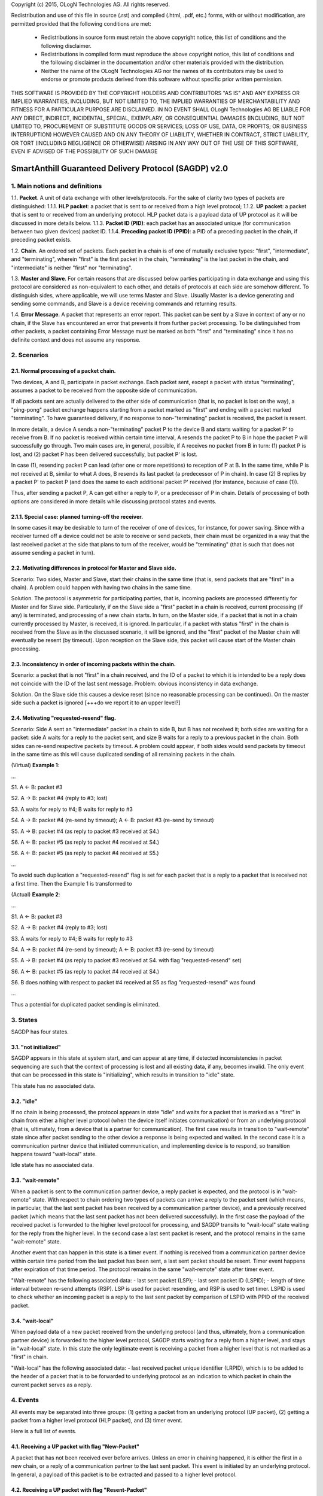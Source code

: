 
Copyright (c) 2015, OLogN Technologies AG. All rights reserved.

Redistribution and use of this file in source (.rst) and compiled (.html, .pdf, etc.) forms, with or without modification, are permitted provided that the following conditions are met:

  * Redistributions in source form must retain the above copyright notice, this list of conditions and the following disclaimer.

  * Redistributions in compiled form must reproduce the above copyright notice, this list of conditions and the following disclaimer in the documentation and/or other materials provided with the distribution.

  * Neither the name of the OLogN Technologies AG nor the names of its contributors may be used to endorse or promote products derived from this software without specific prior written permission.

THIS SOFTWARE IS PROVIDED BY THE COPYRIGHT HOLDERS AND CONTRIBUTORS "AS IS" AND ANY EXPRESS OR IMPLIED WARRANTIES, INCLUDING, BUT NOT LIMITED TO, THE IMPLIED WARRANTIES OF MERCHANTABILITY AND FITNESS FOR A PARTICULAR PURPOSE ARE DISCLAIMED. IN NO EVENT SHALL OLogN Technologies AG BE LIABLE FOR ANY DIRECT, INDIRECT, INCIDENTAL, SPECIAL, EXEMPLARY, OR CONSEQUENTIAL DAMAGES (INCLUDING, BUT NOT LIMITED TO, PROCUREMENT OF SUBSTITUTE GOODS OR SERVICES; LOSS OF USE, DATA, OR PROFITS; OR BUSINESS INTERRUPTION) HOWEVER CAUSED AND ON ANY THEORY OF LIABILITY, WHETHER IN CONTRACT, STRICT LIABILITY, OR TORT (INCLUDING NEGLIGENCE OR OTHERWISE) ARISING IN ANY WAY OUT OF THE USE OF THIS SOFTWARE, EVEN IF ADVISED OF THE POSSIBILITY OF SUCH DAMAGE

SmartAnthill Guaranteed Delivery Protocol (SAGDP) v2.0
======================================================

1. Main notions and definitions
-------------------------------

1.1. **Packet**. A unit of data exchange with other levels/protocols. For the sake of clarity two types of packets are distinguished:
1.1.1. **HLP packet**: a packet that is sent to or received from a high level protocol;
1.1.2. **UP packet**:  a packet that is sent to or received from an underlying protocol.
HLP packet data is a payload data of UP protocol as it will be discussed in more details below.
1.1.3. **Packet ID (PID)**: each packet has an associated unique (for communication between two given devices) packet ID.
1.1.4.  **Preceding packet ID (PPID)**: a PID of a preceding packet in the chain, if preceding packet exists.

1.2. **Chain**. An ordered set of packets. Each packet in a chain is of one of mutually exclusive types: "first", "intermediate", and "terminating", wherein "first" is the first packet in the chain, "terminating" is the last packet in the chain, and "intermediate" is neither "first" nor "terminating".

1.3. **Master and Slave**. For certain reasons that are discussed below parties participating in data exchange and using this protocol are considered as non-equivalent to each other, and details of protocols at each side are somehow different. To distinguish sides, where applicable, we will use terms Master and Slave. Usually Master is a device generating and sending some commands, and Slave is a device receiving commands and returning results.

1.4. **Error Message**. A packet that represents an error report. This packet can be sent by a Slave in context of any or no chain, if the Slave has encountered an error that prevents it from further packet processing. To be distinguished from other packets, a packet containing Error Message must be marked as both "first" and "terminating" since it has no definite context and does not assume any response.


2. Scenarios
------------

2.1. Normal processing of a packet chain.
^^^^^^^^^^^^^^^^^^^^^^^^^^^^^^^^^^^^^^^^^

Two devices, A and B, participate in packet exchange. Each packet sent, except a packet with status "terminating", assumes a packet to be received from the opposite side of communication. 

If all packets sent are actually delivered to the other side of communication (that is, no packet is lost on the way), a  "ping-pong" packet exchange happens starting from a packet marked as "first" and ending with a packet marked "terminating". To have guaranteed delivery, if no response to non-"terminating" packet is received, the packet is resent.

In more details, a device A sends a non-"terminating" packet P to the device B and starts waiting for a packet P' to receive from B. If no packet is received within certain time interval, A resends the packet P to B in hope the packet P will successfully go through. Two main cases are, in general, possible, if A receives no packet from B in turn: (1) packet P is lost, and (2) packet P has been delivered successfully, but packet P' is lost.

In case (1), resending packet P can lead (after one or more repetitions) to reception of P at B. In the same time, while P is not received at B, similar to what A does, B resends its last packet (a predecessor of P in chain). In case (2) B replies by a packet P' to packet P (and does the same to each additional packet P' received (for instance, because of case (1)).

Thus, after sending a packet P, A can get either a reply to P, or a predecessor of P in chain. Details of processing of both options are considered in more details while discussing protocol states and events.

2.1.1. Special case: planned turning-off the receiver.
^^^^^^^^^^^^^^^^^^^^^^^^^^^^^^^^^^^^^^^^^^^^^^^^^^^^^^

In some cases it may be desirable to turn of the receiver of one of devices, for instance, for power saving. Since with a receiver turned off a device could not be able to receive or send packets, their  chain must be organized in a way that the last received packet at the side that plans to turn of the receiver, would be "terminating" (that is such that does not assume sending a packet in turn).

2.2. Motivating differences in protocol for Master and Slave side.
^^^^^^^^^^^^^^^^^^^^^^^^^^^^^^^^^^^^^^^^^^^^^^^^^^^^^^^^^^^^^^^^^^

Scenario: Two sides, Master and Slave, start their chains in the same time (that is, send packets that are "first" in a chain). A problem could happen with having two chains in the same time.

Solution. The protocol is asymmetric for participating parties, that is, incoming packets are processed differently for Master and for Slave side. Particularly, if on the Slave side a "first" packet in a chain is received, current processing (if any) is terminated, and processing of a new chain starts. In turn, on the Master side, if a packet that is not in a chain currently processed by Master, is received, it is ignored. In particular, if a packet with status "first" in the chain is received from the Slave as in the discussed scenario, it will be ignored, and the "first" packet of the Master chain will eventually be resent (by timeout). Upon reception on the Slave side, this packet will cause start of the Master chain processing.

2.3. Inconsistency in order of incoming packets within the chain.
^^^^^^^^^^^^^^^^^^^^^^^^^^^^^^^^^^^^^^^^^^^^^^^^^^^^^^^^^^^^^^^^^

Scenario: a packet that is not "first" in a chain received, and the ID of a packet to which it is intended to be a reply does not coincide with the ID of the last sent message. Problem: obvious inconsistency in data exchange.

Solution. On the Slave side this causes a device reset (since no reasonable processing can be continued). On the master side such a packet is ignored [+++do we report it to an upper level?]

2.4. Motivating "requested-resend" flag.
^^^^^^^^^^^^^^^^^^^^^^^^^^^^^^^^^^^^^^^^

Scenario: Side A sent an "intermediate" packet in a chain to side B, but B has not received it; both sides are waiting for a packet: side A waits for a reply to the packet sent, and size B waits for a reply to a previous packet in the chain. Both sides can re-send respective packets by timeout. A problem could appear, if both sides would send packets by timeout in the same time as this will cause duplicated sending of all remaining packets in the chain.

(Virtual) **Example 1**:

...

S1. A <- B: packet #3 

S2. A -> B: packet #4 (reply to #3; lost)

S3. A waits for reply to #4; B waits for reply to #3

S4. A -> B: packet #4 (re-send by timeout); A <- B: packet #3 (re-send by timeout)

S5. A -> B: packet #4 (as reply to packet #3 received at S4.)

S6. A <- B: packet #5 (as reply to packet #4 received at S4.)

S6. A <- B: packet #5 (as reply to packet #4 received at S5.)

...

To avoid such duplication a "requested-resend" flag is set for each packet that is a reply to a packet that is received not a first time. Then the Example 1 is transformed to 

(Actual) **Example 2**:

...

S1. A <- B: packet #3 

S2. A -> B: packet #4 (reply to #3; lost)

S3. A waits for reply to #4; B waits for reply to #3

S4. A -> B: packet #4 (re-send by timeout); A <- B: packet #3 (re-send by timeout)

S5. A -> B: packet #4 (as reply to packet #3 received at S4. with flag "requested-resend" set)

S6. A <- B: packet #5 (as reply to packet #4 received at S4.)

S6. B does nothing with respect to packet #4 received at S5 as flag "requested-resend" was found

...

Thus a potential for duplicated packet sending is eliminated.



3. States
---------

SAGDP has four states.

3.1. "not initialized" 
^^^^^^^^^^^^^^^^^^^^^^
SAGDP appears in this state at system start, and can appear at any time, if detected inconsistencies in packet sequencing are such that the context of processing is lost and all existing data, if any, becomes invalid. The only event that can be processed in this state is "initializing", which results in transition to "idle" state.

This state has no associated data. 

3.2. "idle"
^^^^^^^^^^^
If no chain is being processed, the protocol appears in state "idle" and waits for a packet that is marked as a "first" in chain from either a higher level protocol (when the device itself initiates communication) or from an underlying protocol (that is, ultimately, from a device that is a partner for communication). The first case results in transition to "wait-remote" state since after packet sending to the other device a response is being expected and waited. In the second case it is a communication partner device that initiated communication, and implementing device is to respond, so transition happens toward "wait-local" state. 

Idle state has no associated data.

3.3. "wait-remote"
^^^^^^^^^^^^^^^^^^
When a packet is sent to the communication partner device, a reply packet is expected, and the protocol is in "wait-remote" state. With respect to chain ordering two types of packets can arrive: a reply to the packet sent (which means, in particular, that the last sent packet has been received by a communication partner device), and a previously received packet (which means that the last sent packet has not been delivered successfully). In the first case the payload of the received packet is forwarded to the higher level protocol for processing, and SAGDP transits to "wait-local" state waiting for the reply from the higher level. In the second case a last sent packet is resent, and the protocol remains in the same "wait-remote" state.

Another event that can happen in this state is a timer event. If nothing is received from a communication partner device within certain time period from the last packet has been sent, a last sent packet should be resent. Timer event happens after expiration of that time period. The protocol remains in the same "wait-remote" state after timer event.

"Wait-remote" has the following associated data:
- last sent packet (LSP);
- last sent packet ID (LSPID);
- length of time interval between re-send attempts (RSP).
LSP is used for packet resending, and RSP is used to set timer. LSPID is used to check whether an incoming packet is a reply to the last sent packet by comparison of LSPID with PPID of the received packet.

3.4. "wait-local" 
^^^^^^^^^^^^^^^^^
When payload data of a new packet received from the underlying protocol (and thus, ultimately, from a communication partner device) is forwarded to the higher level protocol, SAGDP starts waiting for a reply from a higher level, and stays in "wait-local" state. In this state the only legitimate event is receiving a packet from a higher level that is not marked as a "first" in chain.

"Wait-local" has the following associated data:
- last received packet unique identifier (LRPID),
which is to be added to the header of a packet that is to be forwarded to underlying protocol as an indication to which packet in chain the current packet serves as a reply. 

4. Events
---------

All events may be separated into three groups: (1) getting a packet from an underlying protocol (UP packet), (2) getting a packet  from a higher level protocol (HLP packet), and (3) timer event.

Here is a full list of events.

4.1. Receiving a UP packet with flag "New-Packet"
^^^^^^^^^^^^^^^^^^^^^^^^^^^^^^^^^^^^^^^^^^^^^^^^^
A packet that has not been received ever before arrives. Unless an error in chaining happened, it is either the first in a new chain, or a reply of a communication partner to the last sent packet. This event is initiated by an underlying protocol. In general, a payload of this packet is to be extracted and passed to a higher level protocol.

4.2. Receiving a UP packet with flag "Resent-Packet"
^^^^^^^^^^^^^^^^^^^^^^^^^^^^^^^^^^^^^^^^^^^^^^^^^^^^
A packet that is identical to last received packet arrives. Regularly it can happen, if a communication partner has not received the last sent packet. This event is initiated by an underlying protocol. In general, a last sent

4.3. Receiving an HLP packet that is "first"
^^^^^^^^^^^^^^^^^^^^^^^^^^^^^^^^^^^^^^^^^^^^
4.4. Receiving an HLP packet that is "intermediate"
^^^^^^^^^^^^^^^^^^^^^^^^^^^^^^^^^^^^^^^^^^^^^^^^^^^
4.5. Receiving an HLP packet that is "terminating"
^^^^^^^^^^^^^^^^^^^^^^^^^^^^^^^^^^^^^^^^^^^^^^^^^^
A packet from an higher level protocol has been received with a respective status in chain. This packet is to be pre-processed and passed to an underlying protocol to be ultimately sent to a communication partner device.

4.6. Timer
^^^^^^^^^^
In the context of SAGDP timer event is used for packet resending, if a response has not been received within certain time.


5. Event processing
-------------------

In short, to process events from the first group (receiving a UP packet) the protocol should be in either "idle" or "wait-remote" state. To process events from the second group (receiving an HLP packet) the protocol should be in either "idle" or "wait-local" state. To process timer events the protocol should be in "wait-remote" state. Detailed description is placed below.

5.1. Processing events in idle state
^^^^^^^^^^^^^^^^^^^^^^^^^^^^^^^^^^^^

In idle state SAGDP is ready to accept a packet marked as "first" from either underlying or higher level protocol.

5.1.1. Receiving a UP packet with flag "New-Packet"
^^^^^^^^^^^^^^^^^^^^^^^^^^^^^^^^^^^^^^^^^^^^^^^^^^^
Processing of this event is different at Mater's and Slave's side in a part when the packet is not a subsequent packet within a current chain.

**At Master's side**, processing depends on the status of the packet in chain.
  * Error Message: payload of the packet is reported to a higher level protocol with its status, and SAGDP changes its state to idle.
  * "First": packet PID is saved as a current value of LRPID, payload of the packet is reported to a higher level protocol with its status, and SAGDP changes its state to wait-local.
  * "Intermediate": unexpected, ignored [+++check]
  * "Terminating": unexpected, ignored [+++check]

**At Slave side**, 
  * "First": packet PID is saved as a current value of LRPID, payload of the packet is reported to a higher level protocol with its status, and SAGDP changes its state to wait-local.
  * Error Message, "Intermediate", "Terminating": unexpected; system must send a packet with Error Message to its communication partner and then to transit to "not initialized" state thus invalidating all current data.

5.1.2. Receiving an HLP packet that is "first"
^^^^^^^^^^^^^^^^^^^^^^^^^^^^^^^^^^^^^^^^^^^^^^
The value of LSPID is incremented. A UP packet is formed wherein HLP packet becomes a payload data, and a header contains flags regarding the position of the packet in chain ("is-first" flag is set, "is-last" is not set) and the packet PID that is equal to LSPID. The UP packet is saved as LSP. Timer is set to RSP. The UP packet is sent to the underlying protocol. SAGDP changes its state to "wait-remote".

5.1.3. Receiving a UP packet with flag "Resent-Packet"
^^^^^^^^^^^^^^^^^^^^^^^^^^^^^^^^^^^^^^^^^^^^^^^^^^^^^^
5.1.4. Receiving an HLP packet that is "intermediate"
^^^^^^^^^^^^^^^^^^^^^^^^^^^^^^^^^^^^^^^^^^^^^^^^^^^^^
5.1.5. Receiving an HLP packet that is "terminating"
^^^^^^^^^^^^^^^^^^^^^^^^^^^^^^^^^^^^^^^^^^^^^^^^^^^^
If any of these events happen in idle state, consistency of data processing is broken. If implemented on Master, an error must e reported to the higher level protocol, and SAGDP transits to "idle" state. If implemented on Slave, system must send a packet with Error Message to its communication partner and then to transit to "not initialized" state thus invalidating all current data.

5.1.6. Timer
^^^^^^^^^^^^
Ignored in this state.

5.2. Processing events in wait-local state
^^^^^^^^^^^^^^^^^^^^^^^^^^^^^^^^^^^^^^^^^^
In wait-local state SAGDP waits from a higher level protocol for a packet that is not a "first" in the chain.

5.2.1. Wait-local state, receiving an HLP packet that is "intermediate"
^^^^^^^^^^^^^^^^^^^^^^^^^^^^^^^^^^^^^^^^^^^^^^^^^^^^^^^^^^^^^^^^^^^^^^^
The value of LSPID is incremented. A UP packet is formed wherein HLP packet becomes a payload data, and a header contains flags regarding the position of the packet in chain ("is-first" flag is not set, "is-last" is not set) and the packet PID that is equal to LSPID. The UP packet is saved as LSP. Timer is set to RSP. The UP packet is sent to the underlying protocol. SAGDP changes its state to "wait-remote".

5.2.2. Wait-local state, receiving an HLP packet that is "terminating"
^^^^^^^^^^^^^^^^^^^^^^^^^^^^^^^^^^^^^^^^^^^^^^^^^^^^^^^^^^^^^^^^^^^^^^
The value of LSPID is incremented. A UP packet is formed wherein HLP packet becomes a payload data, and a header contains flags regarding the position of the packet in chain ("is-first" flag is not set, "is-last" is set) and the packet PID that is equal to LSPID. The UP packet is sent to the underlying protocol. SAGDP changes its state to "idle".

5.2.3. Receiving an HLP packet that is "first"
^^^^^^^^^^^^^^^^^^^^^^^^^^^^^^^^^^^^^^^^^^^^^^
5.2.4. Receiving a UP packet with flag "New-Packet"
^^^^^^^^^^^^^^^^^^^^^^^^^^^^^^^^^^^^^^^^^^^^^^^^^^^
5.2.5. Receiving a UP packet with flag "Resent-Packet"
^^^^^^^^^^^^^^^^^^^^^^^^^^^^^^^^^^^^^^^^^^^^^^^^^^^^^^
If any of these events happen in idle state, consistency of data processing is broken. If implemented on Master, an error must e reported to the higher level protocol, and SAGDP transits to "idle" state. If implemented on Slave, system must send a packet with Error Message to its communication partner and then to transit to "not initialized" state thus invalidating all current data.

5.2.6. Time
^^^^^^^^^^^
Ignored in this state.

5.3. Processing events in wait-remote state
^^^^^^^^^^^^^^^^^^^^^^^^^^^^^^^^^^^^^^^^^^^

5.3.1. Receiving a UP packet with flag "New-Packet"
^^^^^^^^^^^^^^^^^^^^^^^^^^^^^^^^^^^^^^^^^^^^^^^^^^^
Processing of this event is different at Mater's and Slave's side in a part when the packet is not a subsequent packet within a current chain.

**At Master's side**, processing depends on the status of the packet in chain.
  * Error Message: payload of the packet is reported to a higher level protocol with its status, and SAGDP changes its state to idle.
  * "First":  unexpected, ignored [+++check]
  * "Intermediate": chain consistency is verified by comparison of PPID of the packet with LSPID. 
     * PPID is equal to LSPID (received packet is a response to the last sent packet): packet PID is saved as a current value of LRPID, payload of the packet is reported to a higher level protocol with its status in chain, and SAGDP changes its state to wait-local.
     * PPID is not equal to LSPID (chain is broken): the packet is ignored.
  * "Terminating": chain consistency is verified by comparison of PPID of the packet with LSPID. 
     * PPID is equal to LSPID (received packet is a response to the last sent packet): payload of the packet is reported to a higher level protocol with its status in chain, and SAGDP changes its state to idle.
     * PPID is not equal to LSPID (chain is broken): the packet is ignored  [+++check]

**At Slave side**, 
  * Error Message, "First": unexpected; system must send a packet with Error Message to its communication partner and then to transit to "not initialized" state thus invalidating all current data.
  * "Intermediate": chain consistency is verified by comparison of PPID of the packet with LSPID. 
     * PPID is equal to LSPID (received packet is a response to the last sent packet): packet PID is saved as a current value of LRPID, payload of the packet is reported to a higher level protocol with its status in chain, and SAGDP changes its state to wait-local.
     * PPID is not equal to LSPID (chain is broken): system must send a packet with Error Message to its communication partner and then to transit to "not initialized" state thus invalidating all current data.
  * "Terminating": chain consistency is verified by comparison of PPID of the packet with LSPID. 
     * PPID is equal to LSPID (received packet is a response to the last sent packet): payload of the packet is reported to a higher level protocol with its status in chain, and SAGDP changes its state to idle.
     * PPID is not equal to LSPID (chain is broken): system must send a packet with Error Message to its communication partner and then to transit to "not initialized" state thus invalidating all current data.

5.3.2. Receiving a UP packet with flag "Resent-Packet"
^^^^^^^^^^^^^^^^^^^^^^^^^^^^^^^^^^^^^^^^^^^^^^^^^^^^^^
The LSP is sent to the underlying protocol. Timer is set to RSP. 

5.3.3. Timer
^^^^^^^^^^^^
The LSP is sent to the underlying protocol. Timer is set to RSP. 

5.3.4. Receiving an HLP packet that is "first"
^^^^^^^^^^^^^^^^^^^^^^^^^^^^^^^^^^^^^^^^^^^^^^
5.3.5. Wait-local state, receiving an HLP packet that is "intermediate"
^^^^^^^^^^^^^^^^^^^^^^^^^^^^^^^^^^^^^^^^^^^^^^^^^^^^^^^^^^^^^^^^^^^^^^^
5.3.6. Wait-local state, receiving an HLP packet that is "terminating"
^^^^^^^^^^^^^^^^^^^^^^^^^^^^^^^^^^^^^^^^^^^^^^^^^^^^^^^^^^^^^^^^^^^^^^
If any of these events happen in idle state, consistency of data processing is broken. If implemented on Master, an error must e reported to the higher level protocol, and SAGDP transits to "idle" state. If implemented on Slave, system must send a packet with Error Message to its communication partner and then to transit to "not initialized" state thus invalidating all current data.





[+++ processing around "requested-resend" flag]



... [work in progress]
